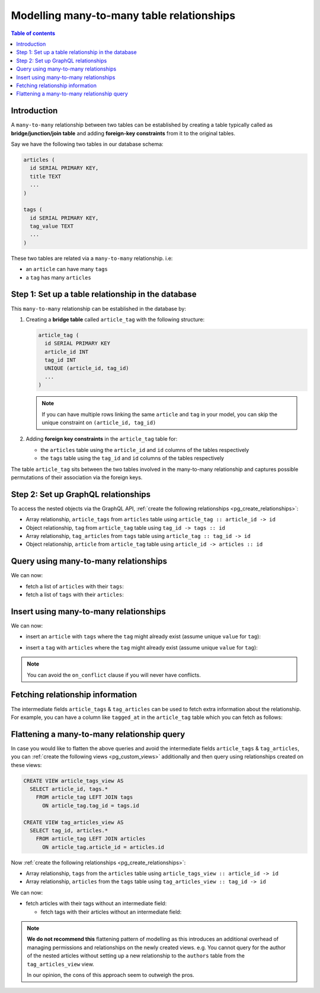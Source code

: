 .. meta::
   :description: Model many-to-many relationships in Hasura
   :keywords: hasura, docs, schema, relationship, many-to-many, n-m

.. _many_to_many_modelling:

Modelling many-to-many table relationships
==========================================

.. contents:: Table of contents
  :backlinks: none
  :depth: 1
  :local:

Introduction
------------

A ``many-to-many`` relationship between two tables can be established by creating a table typically called as
**bridge/junction/join table** and adding **foreign-key constraints** from it to the original tables.

Say we have the following two tables in our database schema:

.. code-block:: sql

  articles (
    id SERIAL PRIMARY KEY,
    title TEXT
    ...
  )

  tags (
    id SERIAL PRIMARY KEY,
    tag_value TEXT
    ...
  )

These two tables are related via a ``many-to-many`` relationship. i.e:

- an ``article`` can have many ``tags``
- a ``tag`` has many ``articles``

Step 1: Set up a table relationship in the database
---------------------------------------------------

This ``many-to-many`` relationship can be established in the database by:

1. Creating a **bridge table** called ``article_tag`` with the following structure:

   .. code-block:: sql

      article_tag (
        id SERIAL PRIMARY KEY
        article_id INT
        tag_id INT
        UNIQUE (article_id, tag_id)
        ...
      )

   .. note::

     If you can have multiple rows linking the same ``article`` and ``tag`` in your model, you can skip the
     unique constraint on ``(article_id, tag_id)``

2. Adding **foreign key constraints** in the ``article_tag`` table for:

   - the ``articles`` table using the ``article_id`` and ``id`` columns of the tables respectively
   - the ``tags`` table using the ``tag_id`` and ``id`` columns of the tables respectively


The table ``article_tag`` sits between the two tables involved in the many-to-many relationship and captures possible
permutations of their association via the foreign keys.

Step 2: Set up GraphQL relationships
------------------------------------

To access the nested objects via the GraphQL API, :ref:`create the following relationships <pg_create_relationships>`:

- Array relationship, ``article_tags`` from ``articles`` table using  ``article_tag :: article_id -> id``
- Object relationship, ``tag`` from ``article_tag`` table using  ``tag_id -> tags :: id``
- Array relationship, ``tag_articles`` from ``tags`` table using  ``article_tag :: tag_id -> id``
- Object relationship, ``article`` from ``article_tag`` table using  ``article_id -> articles :: id``

Query using many-to-many relationships
--------------------------------------

We can now:

- fetch a list of ``articles`` with their ``tags``:

  .. graphiql::
    :view_only:
    :query:
      query {
        articles {
          id
          title
          article_tags {
            tag {
              id
              tag_value
            }
          }
        }
      }
    :response:
      {
        "data": {
          "articles": [
            {
              "id": 1,
              "title": "sit amet",
              "article_tags": [
                {
                  "tag": {
                    "id": 1,
                    "tag_value": "mystery"
                  }
                },
                {
                  "tag": {
                    "id": 2,
                    "tag_value": "biography"
                  }
                }
              ]
            },
            {
              "id": 2,
              "title": "a nibh",
              "article_tags": [
                {
                  "tag": {
                    "id": 2,
                    "tag_value": "biography"
                  }
                },
                {
                  "tag": {
                    "id": 5,
                    "tag_value": "technology"
                  }
                }
              ]
            }
          ]
        }
      }

- fetch a list of ``tags`` with their ``articles``:

  .. graphiql::
    :view_only:
    :query:
      query {
        tags {
          id
          tag_value
          tag_articles {
            article {
              id
              title
            }
          }
        }
      }
    :response:
      {
        "data": {
          "tags": [
            {
              "id": 1,
              "tag_value": "mystery",
              "tag_articles": [
                {
                  "article": {
                    "id": 1,
                    "title": "sit amet"
                  }
                }
              ]
            },
            {
              "id": 2,
              "tag_value": "biography",
              "tag_articles": [
                {
                  "article": {
                    "id": 1,
                    "title": "sit amet"
                  }
                },
                {
                  "article": {
                    "id": 2,
                    "title": "a nibh"
                  }
                }
              ]
            }
          ]
        }
      }


Insert using many-to-many relationships
---------------------------------------

We can now:
 
- insert an ``article`` with ``tags`` where the ``tag`` might already exist (assume unique ``value`` for ``tag``):
 
.. graphiql::
  :view_only:
  :query:
    mutation insertArticleWithTags {
      insert_article(objects: [
        {
          title: "Article 1",
          content: "Article 1 content",
          author_id: 1,
          article_tags: {
            data: [
              {
                tag: {
                  data: {
                    value: "Recipes"
                  },
                  on_conflict: {
                    constraint: tag_value_key,
                    update_columns: [value]
                  }
                }
              }
              {
                tag: {
                  data: {
                    value: "Cooking"
                  },
                  on_conflict: {
                    constraint: tag_value_key,
                    update_columns: [value]
                  }
                }
              }
            ]
          }
        }
      ]) {
        returning {
          title
          article_tags {
            tag {
              value
            }
          }
        }
      }
    }
  :response:
    {
      "data": {
        "insert_article": {
          "returning": [
            {
              "title": "Article 1",
              "article_tags": [
                {
                  "tag": {
                    "value": "Recipes"
                  }
                },
                {
                  "tag": {
                    "value": "Cooking"
                  }
                }
              ]
            }
          ]
        }
      }
    }

- insert a ``tag`` with ``articles`` where the ``tag`` might already exist (assume unique ``value`` for ``tag``):

.. graphiql::
  :view_only:
  :query:
    mutation insertTagWithArticles {
      insert_tag(objects: [
        {
          value: "Recipes",
          article_tags: {
            data: [
              {
                article: {
                  data: {
                    title: "Article 1",
                    content: "Article 1 content",
                    author_id: 1
                  }
                }
              },
              {
                article: {
                  data: {
                    title: "Article 2",
                    content: "Article 2 content",
                    author_id: 1
                  }
                }
              }
            ]
          }
        }
      ],
      on_conflict: {
        constraint: tag_value_key,
        update_columns: [value]
      }
      ) {
        returning {
          value
          article_tags {
            article {
              title
            }
          }
        }
      }
    }
  :response:
    {
      "data": {
        "insert_tag": {
          "returning": [
            {
              "value": "Recipes",
              "article_tags": [
                {
                  "article": {
                    "title": "Article 1"
                  }
                },
                {
                  "article": {
                    "title": "Article 2"
                  }
                }
              ]
            }
          ]
        }
      }
    }
 
.. note::
 
 You can avoid the ``on_conflict`` clause if you will never have conflicts.

Fetching relationship information
---------------------------------

The intermediate fields ``article_tags`` & ``tag_articles`` can be used to fetch extra
information about the relationship. For example, you can have a column like ``tagged_at`` in the ``article_tag``
table which you can fetch as follows:

.. graphiql::
  :view_only:
  :query:
    query {
      articles {
        id
        title
        article_tags {
          tagged_at
          tag {
            id
            tag_value
          }
        }
      }
    }
  :response:
    {
      "data": {
        "articles": [
          {
            "id": 1,
            "title": "sit amet",
            "article_tags": [
              {
                "tagged_at": "2018-11-19T18:01:17.292828+05:30",
                "tag": {
                  "id": 1,
                  "tag_value": "mystery"
                }
              },
              {
                "tagged_at": "2018-11-18T18:01:17.292828+05:30",
                "tag": {
                  "id": 3,
                  "tag_value": "romance"
                }
              }
            ]
          },
          {
            "id": 2,
            "title": "a nibh",
            "article_tags": [
              {
                "tagged_at": "2018-11-19T15:01:17.292828+05:30",
                "tag": {
                  "id": 5,
                  "tag_value": "biography"
                }
              },
              {
                "tagged_at": "2018-11-16T14:01:17.292828+05:30",
                "tag": {
                  "id": 3,
                  "tag_value": "romance"
                }
              }
            ]
          }
        ]
      }
    }


Flattening a many-to-many relationship query
--------------------------------------------

In case you would like to flatten the above queries and avoid the intermediate fields ``article_tags`` &
``tag_articles``, you can :ref:`create the following views <pg_custom_views>` additionally and then
query using relationships created on these views:

.. code-block:: sql

  CREATE VIEW article_tags_view AS
    SELECT article_id, tags.*
      FROM article_tag LEFT JOIN tags
        ON article_tag.tag_id = tags.id

  CREATE VIEW tag_articles_view AS
    SELECT tag_id, articles.*
      FROM article_tag LEFT JOIN articles
        ON article_tag.article_id = articles.id

Now :ref:`create the following relationships <pg_create_relationships>`:

- Array relationship, ``tags`` from the ``articles`` table using  ``article_tags_view :: article_id -> id``
- Array relationship, ``articles`` from the ``tags`` table using  ``tag_articles_view :: tag_id -> id``

We can now:

- fetch articles with their tags without an intermediate field:

  .. graphiql::
    :view_only:
    :query:
      query {
        articles {
          id
          title
          tags {
            id
            tag_value
          }
        }
      }
    :response:
      {
        "data": {
          "articles": [
            {
              "id": 1,
              "title": "sit amet",
              "tags": [
                {
                  "id": 1,
                  "tag_value": "mystery"
                },
                {
                  "id": 3,
                  "tag_value": "romance"
                }
              ]
            },
            {
              "id": 2,
              "title": "a nibh",
              "tags": [
                {
                  "id": 5,
                  "tag_value": "biography"
                },
                {
                  "id": 3,
                  "tag_value": "romance"
                }
              ]
            }
          ]
        }
      }

  - fetch tags with their articles without an intermediate field:

    .. graphiql::
      :view_only:
      :query:
        query {
          tags {
            id
            tag_value
            articles {
              id
              title
            }
          }
        }
      :response:
        {
          "data": {
            "tags": [
              {
                "id": 1,
                "tag_value": "mystery",
                "articles": [
                  {
                    "id": 1,
                    "title": "sit amet"
                  }
                ]
              },
              {
                "id": 2,
                "tag_value": "biography",
                "articles": [
                  {
                    "id": 1,
                    "title": "sit amet"
                  },
                  {
                    "id": 2,
                    "title": "a nibh"
                  }
                ]
              }
            ]
          }
        }

.. note::

  **We do not recommend this** flattening pattern of modelling as this introduces an additional overhead of managing
  permissions and relationships on the newly created views. e.g. You cannot query for the author of the nested articles
  without setting up a new relationship to the ``authors`` table from the ``tag_articles_view`` view.

  In our opinion, the cons of this approach seem to outweigh the pros.
